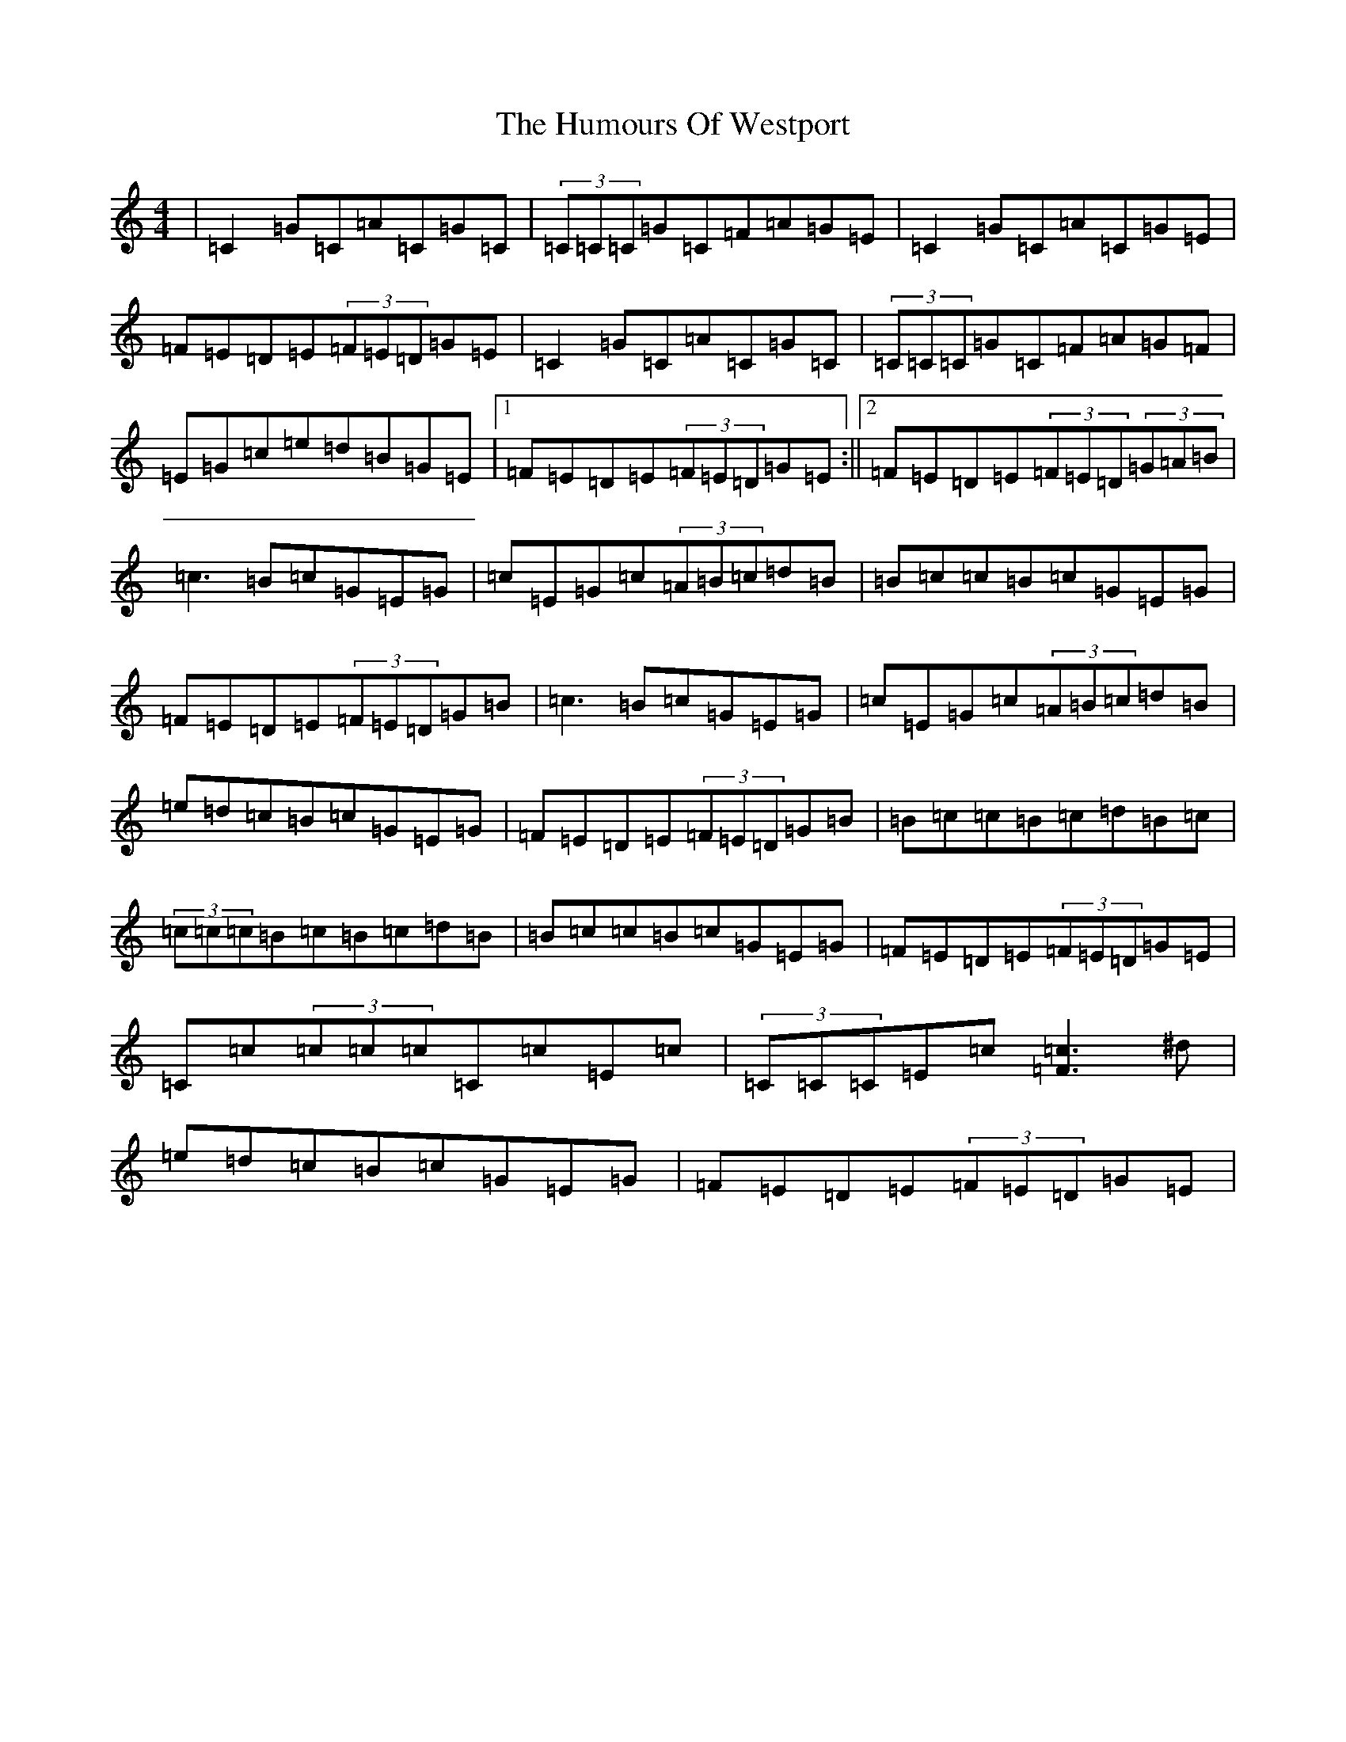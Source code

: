 X: 9590
T: Humours Of Westport, The
S: https://thesession.org/tunes/47#setting12476
R: reel
M:4/4
L:1/8
K: C Major
|=C2=G=C=A=C=G=C|(3=C=C=C=G=C=F=A=G=E|=C2=G=C=A=C=G=E|=F=E=D=E(3=F=E=D=G=E|=C2=G=C=A=C=G=C|(3=C=C=C=G=C=F=A=G=F|=E=G=c=e=d=B=G=E|1=F=E=D=E(3=F=E=D=G=E:||2=F=E=D=E(3=F=E=D(3=G=A=B|=c3=B=c=G=E=G|=c=E=G=c(3=A=B=c=d=B|=B=c=c=B=c=G=E=G|=F=E=D=E(3=F=E=D=G=B|=c3=B=c=G=E=G|=c=E=G=c(3=A=B=c=d=B|=e=d=c=B=c=G=E=G|=F=E=D=E(3=F=E=D=G=B|=B=c=c=B=c=d=B=c|(3=c=c=c=B=c=B=c=d=B|=B=c=c=B=c=G=E=G|=F=E=D=E(3=F=E=D=G=E|=C=c(3=c=c=c=C=c=E=c|(3=C=C=C=E=c[=F=c]3^d|=e=d=c=B=c=G=E=G|=F=E=D=E(3=F=E=D=G=E|